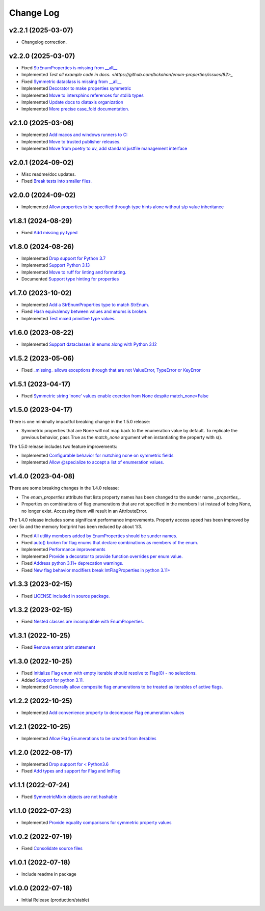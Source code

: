 ==========
Change Log
==========

v2.2.1 (2025-03-07)
===================

* Changelog correction.


v2.2.0 (2025-03-07)
===================

* Fixed `StrEnumProperties is missing from __all__ <https://github.com/bckohan/enum-properties/issues/83>`_
* Implemented `Test all example code in docs. <https://github.com/bckohan/enum-properties/issues/82>_`
* Fixed `Symmetric dataclass is missing from __all__ <https://github.com/bckohan/enum-properties/issues/81>`_
* Implemented `Decorator to make properties symmetric <https://github.com/bckohan/enum-properties/issues/80>`_
* Implemented `Move to intersphinx references for stdlib types <https://github.com/bckohan/enum-properties/issues/78>`_
* Implemented `Update docs to diataxis organization <https://github.com/bckohan/enum-properties/issues/66>`_
* Implemented `More precise case_fold documentation. <https://github.com/bckohan/enum-properties/issues/55>`_


v2.1.0 (2025-03-06)
===================

* Implemented `Add macos and windows runners to CI <https://github.com/bckohan/enum-properties/issues/77>`_
* Implemented `Move to trusted publisher releases. <https://github.com/bckohan/enum-properties/issues/76>`_
* Implemented `Move from poetry to uv, add standard justfile management interface <https://github.com/bckohan/enum-properties/issues/75>`_


v2.0.1 (2024-09-02)
===================

* Misc readme/doc updates.
* Fixed `Break tests into smaller files. <https://github.com/bckohan/enum-properties/issues/71>`_

v2.0.0 (2024-09-02)
===================

* Implemented `Allow properties to be specified through type hints alone without s/p value inheritance <https://github.com/bckohan/enum-properties/issues/60>`_

v1.8.1 (2024-08-29)
===================

* Fixed `Add missing py.typed <https://github.com/bckohan/enum-properties/issues/62>`_

v1.8.0 (2024-08-26)
===================

* Implemented `Drop support for Python 3.7 <https://github.com/bckohan/enum-properties/issues/59>`_
* Implemented `Support Python 3.13 <https://github.com/bckohan/enum-properties/issues/58>`_
* Implemented `Move to ruff for linting and formatting. <https://github.com/bckohan/enum-properties/issues/57>`_
* Documented `Support type hinting for properties <https://github.com/bckohan/enum-properties/issues/42>`_

v1.7.0 (2023-10-02)
===================

* Implemented `Add a StrEnumProperties type to match StrEnum. <https://github.com/bckohan/enum-properties/issues/54>`_
* Fixed `Hash equivalency between values and enums is broken. <https://github.com/bckohan/enum-properties/issues/53>`_
* Implemented `Test mixed primitive type values. <https://github.com/bckohan/enum-properties/issues/46>`_

v1.6.0 (2023-08-22)
====================

* Implemented `Support dataclasses in enums along with Python 3.12 <https://github.com/bckohan/enum-properties/issues/52>`_

v1.5.2 (2023-05-06)
===================

* Fixed `_missing_ allows exceptions through that are not ValueError, TypeError or KeyError <https://github.com/bckohan/enum-properties/issues/47>`_

v1.5.1 (2023-04-17)
===================

* Fixed `Symmetric string 'none' values enable coercion from None despite match_none=False <https://github.com/bckohan/enum-properties/issues/45>`_

v1.5.0 (2023-04-17)
===================

There is one minimally impactful breaking change in the 1.5.0 release:

* Symmetric properties that are None will not map back to the enumeration value
  by default. To replicate the previous behavior, pass True as the `match_none`
  argument when instantiating the property with s().

The 1.5.0 release includes two feature improvements:

* Implemented `Configurable behavior for matching none on symmetric fields <https://github.com/bckohan/enum-properties/issues/44>`_
* Implemented `Allow @specialize to accept a list of enumeration values. <https://github.com/bckohan/enum-properties/issues/43>`_

v1.4.0 (2023-04-08)
===================

There are some breaking changes in the 1.4.0 release:

* The `enum_properties` attribute that lists property names has been changed to
  the sunder name `_properties_`.

* Properties on combinations of flag enumerations that are not specified in
  the members list instead of being None, no longer exist. Accessing them will
  result in an AttributeError.

The 1.4.0 release includes some significant performance improvements. Property
access speed has been improved by over 5x and the memory footprint has
been reduced by about 1/3.

* Fixed `All utility members added by EnumProperties should be sunder names. <https://github.com/bckohan/enum-properties/issues/41>`_
* Fixed `auto() broken for flag enums that declare combinations as members of the enum. <https://github.com/bckohan/enum-properties/issues/40>`_
* Implemented `Performance improvements <https://github.com/bckohan/enum-properties/issues/39>`_
* Implemented `Provide a decorator to provide function overrides per enum value. <https://github.com/bckohan/enum-properties/issues/36>`_
* Fixed `Address python 3.11+ deprecation warnings. <https://github.com/bckohan/enum-properties/issues/38>`_
* Fixed `New flag behavior modifiers break IntFlagProperties in python 3.11+ <https://github.com/bckohan/enum-properties/issues/37>`_


v1.3.3 (2023-02-15)
===================

* Fixed `LICENSE included in source package. <https://github.com/bckohan/enum-properties/issues/30>`_


v1.3.2 (2023-02-15)
===================

* Fixed `Nested classes are incompatible with EnumProperties. <https://github.com/bckohan/enum-properties/issues/29>`_


v1.3.1 (2022-10-25)
===================

* Fixed `Remove errant print statement <https://github.com/bckohan/enum-properties/issues/20>`_


v1.3.0 (2022-10-25)
===================

* Fixed `Initialize Flag enum with empty iterable should resolve to Flag(0) - no selections. <https://github.com/bckohan/enum-properties/issues/19>`_
* Added `Support for python 3.11. <https://github.com/bckohan/enum-properties/issues/18>`_
* Implemented `Generally allow composite flag enumerations to be treated as iterables of active flags. <https://github.com/bckohan/enum-properties/issues/17>`_

v1.2.2 (2022-10-25)
===================

* Implemented `Add convenience property to decompose Flag enumeration values <https://github.com/bckohan/enum-properties/issues/16>`_

v1.2.1 (2022-10-25)
===================

* Implemented `Allow Flag Enumerations to be created from iterables <https://github.com/bckohan/enum-properties/issues/15>`_

v1.2.0 (2022-08-17)
===================

* Implemented `Drop support for < Python3.6 <https://github.com/bckohan/enum-properties/issues/6>`_
* Fixed `Add types and support for Flag and IntFlag <https://github.com/bckohan/enum-properties/issues/5>`_

v1.1.1 (2022-07-24)
===================

* Fixed `SymmetricMixin objects are not hashable <https://github.com/bckohan/enum-properties/issues/4>`_

v1.1.0 (2022-07-23)
===================

* Implemented `Provide equality comparisons for symmetric property values <https://github.com/bckohan/enum-properties/issues/3>`_

v1.0.2 (2022-07-19)
===================

* Fixed `Consolidate source files <https://github.com/bckohan/enum-properties/issues/1>`_

v1.0.1 (2022-07-18)
===================

* Include readme in package

v1.0.0 (2022-07-18)
===================

* Initial Release (production/stable)
